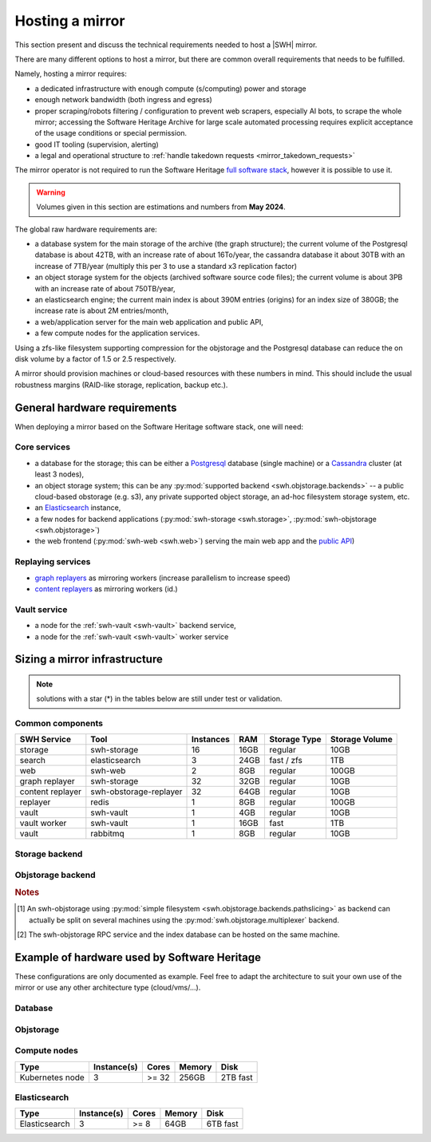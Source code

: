 .. _planning-a-mirror:

Hosting a mirror
================

This section present and discuss the technical requirements needed to host a
|SWH| mirror.

There are many different options to host a mirror, but there are common overall
requirements that needs to be fulfilled.

Namely, hosting a mirror requires:

- a dedicated infrastructure with enough compute (s/computing) power and storage
- enough network bandwidth (both ingress and egress)
- proper scraping/robots filtering / configuration to prevent web scrapers,
  especially AI bots, to scrape the whole mirror; accessing the Software
  Heritage Archive for large scale automated processing requires explicit
  acceptance of the usage conditions or special permission.
- good IT tooling (supervision, alerting)
- a legal and operational structure to :ref:`handle takedown requests
  <mirror_takedown_requests>`

The mirror operator is not required to run the Software Heritage `full software
stack <https://docs.softwareheritage.org/devel>`_, however it is possible to
use it.

.. Warning::

   Volumes given in this section are estimations and numbers from **May 2024**.

The global raw hardware requirements are:

- a database system for the main storage of the archive (the graph structure);
  the current volume of the Postgresql database is about 42TB, with an increase rate of about
  16To/year, the cassandra database it about 30TB with an increase of 7TB/year (multiply
  this per 3 to use a standard x3 replication factor)
- an object storage system for the objects (archived software source code
  files); the current volume is about 3PB with an increase rate of
  about 750TB/year,
- an elasticsearch engine; the current main index is about 390M entries
  (origins) for an index size of 380GB; the increase rate is about 2M
  entries/month,
- a web/application server for the main web application and public API,
- a few compute nodes for the application services.

Using a zfs-like filesystem supporting compression for the objstorage and the Postgresql database
can reduce the on disk volume by a factor of 1.5 or 2.5 respectively.

A mirror should provision machines or cloud-based resources with these numbers
in mind. This should include the usual robustness margins (RAID-like storage,
replication, backup etc.).

General hardware requirements
-----------------------------

When deploying a mirror based on the Software Heritage software stack, one will
need:


Core services
^^^^^^^^^^^^^

- a database for the storage; this can be either a
  `Postgresql <https://postgresql.org>`_ database (single machine)
  or a `Cassandra <https://cassandra.apache.org>`_ cluster (at least 3 nodes),
- an object storage system; this can be any
  :py:mod:`supported backend <swh.objstorage.backends>`
  -- a public cloud-based obstorage (e.g. s3), any private supported object storage,
  an ad-hoc filesystem storage system, etc.
- an `Elasticsearch <https://www.elastic.co>`_ instance,
- a few nodes for backend applications
  (:py:mod:`swh-storage <swh.storage>`, :py:mod:`swh-objstorage <swh.objstorage>`)
- the web frontend (:py:mod:`swh-web <swh.web>`)
  serving the main web app and the `public
  API <https://docs.softwareheritage.org/devel/swh-web/uri-scheme-api.html>`_)


Replaying services
^^^^^^^^^^^^^^^^^^

- `graph
  replayers <https://docs.softwareheritage.org/devel/swh-storage/cli.html#swh-storage-replay>`_
  as mirroring workers (increase parallelism to increase speed)
- `content
  replayers <https://docs.softwareheritage.org/devel/swh-objstorage-replayer/cli.html>`_
  as mirroring workers (id.)


Vault service
^^^^^^^^^^^^^

- a node for the :ref:`swh-vault <swh-vault>` backend service,
- a node for the :ref:`swh-vault <swh-vault>` worker service


Sizing a mirror infrastructure
------------------------------

.. Note:: solutions with a star (*) in the tables below are still under test or
          validation.

Common components
^^^^^^^^^^^^^^^^^

================ ====================== ========= ===== ============== ==============
SWH Service      Tool                   Instances RAM   Storage Type   Storage Volume
================ ====================== ========= ===== ============== ==============
storage          swh-storage            16        16GB  regular        10GB
search           elasticsearch          3         24GB  fast / zfs     1TB
web              swh-web                2         8GB   regular        100GB
---------------- ---------------------- --------- ----- -------------- --------------
graph replayer   swh-storage            32        32GB  regular        10GB
content replayer swh-obstorage-replayer 32        64GB  regular        10GB
replayer         redis                  1         8GB   regular        100GB
---------------- ---------------------- --------- ----- -------------- --------------
vault            swh-vault              1         4GB   regular        10GB
vault worker     swh-vault              1         16GB  fast           1TB
vault            rabbitmq               1         8GB   regular        10GB
================ ====================== ========= ===== ============== ==============


Storage backend
^^^^^^^^^^^^^^^

.. tab-set::

  .. tab-item:: Postgresql

    ================ ====================== ========= ===== ============== ==============
    SWH Service      Tool                   Instances RAM   Storage Type   Storage Volume
    ================ ====================== ========= ===== ============== ==============
    storage          postgresql             1         512GB fast+zfs (lz4) 20TB
    ================ ====================== ========= ===== ============== ==============

  .. tab-item:: Cassandra (min.)*

    ================ ====================== ========= ===== ============== ==============
    SWH Service      Tool                   Instances RAM   Storage Type   Storage Volume
    ================ ====================== ========= ===== ============== ==============
    storage          cassandra              3         32GB  fast           30TB
    ================ ====================== ========= ===== ============== ==============

  .. tab-item:: Cassandra (typ.)*

    ================ ====================== ========= ===== ============== ==============
    SWH Service      Tool                   Instances RAM   Storage Type   Storage Volume
    ================ ====================== ========= ===== ============== ==============
    storage          cassandra              6+        32GB  fast           90TB
    ================ ====================== ========= ===== ============== ==============


Objstorage backend
^^^^^^^^^^^^^^^^^^

.. tab-set::

  .. tab-item:: FS

    ================ ====================== ========= ===== ============== ==============
    SWH Service      Tool                   Instances RAM   Storage Type   Storage Volume
    ================ ====================== ========= ===== ============== ==============
    objstorage       swh-objstorage         1 [#f1]_  512GB zfs (with lz4) 2PB
    ================ ====================== ========= ===== ============== ==============

  .. tab-item:: Winery - Ceph*

    ================ ====================== ========= ===== ============== ==============
    SWH Service      Tool                   Instances RAM   Storage Type   Storage Volume
    ================ ====================== ========= ===== ============== ==============
    objstorage       swh-objstorage         2 [#f2]_  32GB  standard       100GB
    winery-db        postgresql             2 [#f2]_  512GB fast           10TB
    ceph-mon         ceph                   3         4GB   fast           60GB
    ceph-osd         ceph                   12+       64GB  mix fast+HDD   2PB (total)
    ================ ====================== ========= ===== ============== ==============

  .. tab-item:: Seaweedfs*

    ================ ====================== ========= ===== ============== ==============
    SWH Service      Tool                   Instances RAM   Storage Type   Storage Volume
    ================ ====================== ========= ===== ============== ==============
    objstorage       swh-objstorage         3         32GB  standard       100GB
    seaweed LB       nginx                  1         32GB  fast           100GB
    seaweed-master   seaweedfs              3         8GB   standard       10GB
    seaweed-filer    seaweedfs              3         32GB  fast           1TB
    seaweed-volume   seaweedfs              3+        32GB  standard       1PB (total)
    ================ ====================== ========= ===== ============== ==============

.. rubric:: Notes

.. [#f1] An swh-objstorage using :py:mod:`simple filesystem
         <swh.objstorage.backends.pathslicing>` as backend can actually be
         split on several machines using the
         :py:mod:`swh.objstorage.multiplexer` backend.
.. [#f2] The swh-objstorage RPC service and the index database can be hosted on
         the same machine.

Example of hardware used by Software Heritage
---------------------------------------------

These configurations are only documented as example. Feel free to adapt the architecture
to suit your own use of the mirror or use any other architecture type (cloud/vms/...).

Database
^^^^^^^^

.. tab-set::

  .. tab-item:: Postgresql

    ========== =========== ===== ====== ====================
    Type       Instance(s) Cores Memory Disk
    ========== =========== ===== ====== ====================
    Postgresql 2           >= 32 768GB  30TB Write Intensive
    ========== =========== ===== ====== ====================

  .. tab-item:: Cassandra

    ========= =========== ===== ====== =================================
    Type      Instance(s) Cores Memory Disk
    ========= =========== ===== ====== =================================
    Cassandra 12          >= 16 256GB  12TB fast + 600Go Write intensive
    ========= =========== ===== ====== =================================

Objstorage
^^^^^^^^^^

.. tab-set::

  .. tab-item:: FS

    ==== =========== ===== ====== ============================
    Type Instance(s) Cores Memory Disk
    ==== =========== ===== ====== ============================
    FS   1           >= 16 384GB  1.5PB (attached disk arrays)
    ==== =========== ===== ====== ============================

  .. tab-item:: Ceph

    ======== =========== ===== ====== ======================
    Type     Instance(s) Cores Memory Disk
    ======== =========== ===== ====== ======================
    api/pg   2           >= 32 768GB  10TB fast
    Ceph mon 3           >= 16 192GB  500GB
    Ceph osd 26          >= 16 192GB  144TB SAS + 360GB fast
    ======== =========== ===== ====== ======================

Compute nodes
^^^^^^^^^^^^^

=============== =========== ===== ====== ========
Type            Instance(s) Cores Memory Disk
=============== =========== ===== ====== ========
Kubernetes node 3           >= 32 256GB  2TB fast
=============== =========== ===== ====== ========

Elasticsearch
^^^^^^^^^^^^^

============= =========== ===== ====== ========
Type          Instance(s) Cores Memory Disk
============= =========== ===== ====== ========
Elasticsearch 3           >= 8  64GB   6TB fast
============= =========== ===== ====== ========
